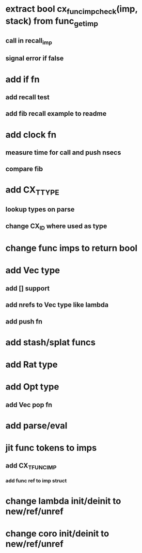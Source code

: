 * extract bool cx_func_imp_check(imp, stack) from func_get_imp
** call in recall_imp
** signal error if false
* add if fn
** add recall test
** add fib recall example to readme
* add clock fn
** measure time for call and push nsecs
** compare fib
* add CX_TTYPE
** lookup types on parse
** change CX_ID where used as type
* change func imps to return bool
* add Vec type
** add [] support
** add nrefs to Vec type like lambda
** add push fn
* add stash/splat funcs
* add Rat type
* add Opt type
** add Vec pop fn
* add parse/eval
* jit func tokens to imps
** add CX_TFUNC_IMP
*** add func ref to imp struct
* change lambda init/deinit to new/ref/unref
* change coro init/deinit to new/ref/unref
